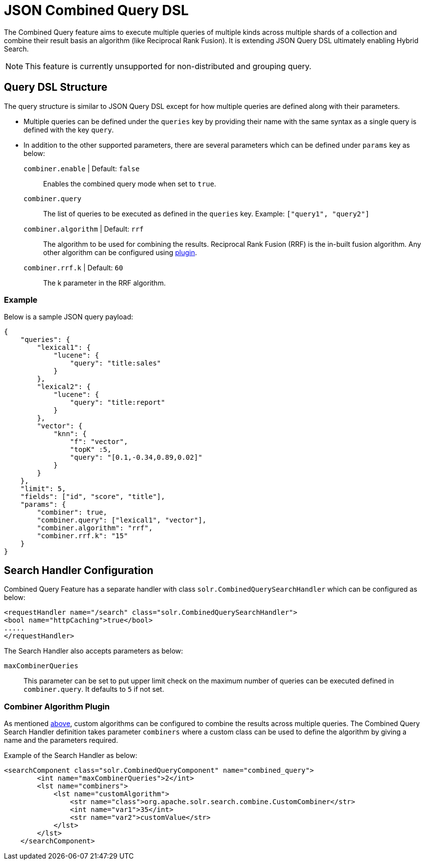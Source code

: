 = JSON Combined Query DSL
:tabs-sync-option:
// Licensed to the Apache Software Foundation (ASF) under one
// or more contributor license agreements.  See the NOTICE file
// distributed with this work for additional information
// regarding copyright ownership.  The ASF licenses this file
// to you under the Apache License, Version 2.0 (the
// "License"); you may not use this file except in compliance
// with the License.  You may obtain a copy of the License at
//
//   http://www.apache.org/licenses/LICENSE-2.0
//
// Unless required by applicable law or agreed to in writing,
// software distributed under the License is distributed on an
// "AS IS" BASIS, WITHOUT WARRANTIES OR CONDITIONS OF ANY
// KIND, either express or implied.  See the License for the
// specific language governing permissions and limitations
// under the License.

The Combined Query feature aims to execute multiple queries of multiple kinds across multiple shards of a collection and combine their result basis an algorithm (like Reciprocal Rank Fusion).
It is extending JSON Query DSL ultimately enabling Hybrid Search.

[NOTE]
====
This feature is currently unsupported for non-distributed and grouping query.
====

== Query DSL Structure
The query structure is similar to JSON Query DSL except for how multiple queries are defined along with their parameters.

* Multiple queries can be defined under the `queries` key by providing their name with the same syntax as a single query is defined with the key `query`.
* In addition to the other supported parameters, there are several parameters which can be defined under `params` key as below:
`combiner.enable` | Default: `false`::
   Enables the combined query mode when set to `true`.
`combiner.query`::
   The list of queries to be executed as defined in the `queries` key. Example: `["query1", "query2"]`
`combiner.algorithm` | Default: `rrf`::
   The algorithm to be used for combining the results. Reciprocal Rank Fusion (RRF) is the in-built fusion algorithm.
   Any other algorithm can be configured using xref:json-combined-query-dsl.adoc#combiner-algorithm-plugin[plugin].
`combiner.rrf.k` | Default: `60`::
   The k parameter in the RRF algorithm.

=== Example

Below is a sample JSON query payload:

```
{
    "queries": {
        "lexical1": {
            "lucene": {
                "query": "title:sales"
            }
        },
        "lexical2": {
            "lucene": {
                "query": "title:report"
            }
        },
        "vector": {
            "knn": {
                "f": "vector",
                "topK" :5,
                "query": "[0.1,-0.34,0.89,0.02]"
            }
        }
    },
    "limit": 5,
    "fields": ["id", "score", "title"],
    "params": {
        "combiner": true,
        "combiner.query": ["lexical1", "vector"],
        "combiner.algorithm": "rrf",
        "combiner.rrf.k": "15"
    }
}
```

== Search Handler Configuration

Combined Query Feature has a separate handler with class `solr.CombinedQuerySearchHandler` which can be configured as below:

```
<requestHandler name="/search" class="solr.CombinedQuerySearchHandler">
<bool name="httpCaching">true</bool>
.....
</requestHandler>
```

The Search Handler also accepts parameters as below:

`maxCombinerQueries`::
  This parameter can be set to put upper limit check on the maximum number of queries can be executed defined in `combiner.query`.
  It defaults to `5` if not set.

=== Combiner Algorithm Plugin

As mentioned xref:json-combined-query-dsl.adoc#query-dsl-structure[above], custom algorithms can be configured to combine the results across multiple queries.
The Combined Query Search Handler definition takes parameter `combiners` where a custom class can be used to define the algorithm by giving a name and the parameters required.

Example of the Search Handler as below:
```
<searchComponent class="solr.CombinedQueryComponent" name="combined_query">
        <int name="maxCombinerQueries">2</int>
        <lst name="combiners">
            <lst name="customAlgorithm">
                <str name="class">org.apache.solr.search.combine.CustomCombiner</str>
                <int name="var1">35</int>
                <str name="var2">customValue</str>
            </lst>
        </lst>
    </searchComponent>
```
